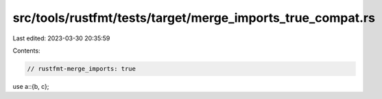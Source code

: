 src/tools/rustfmt/tests/target/merge_imports_true_compat.rs
===========================================================

Last edited: 2023-03-30 20:35:59

Contents:

.. code-block:: rs

    // rustfmt-merge_imports: true

use a::{b, c};


